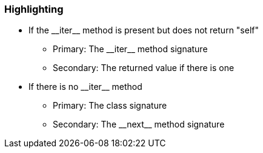 === Highlighting

* If the ++__iter__++ method is present but does not return "self"
** Primary: The ++__iter__++ method signature
** Secondary: The returned value if there is one
* If there is no ++__iter__++ method
** Primary: The class signature
** Secondary: The ++__next__++ method signature

